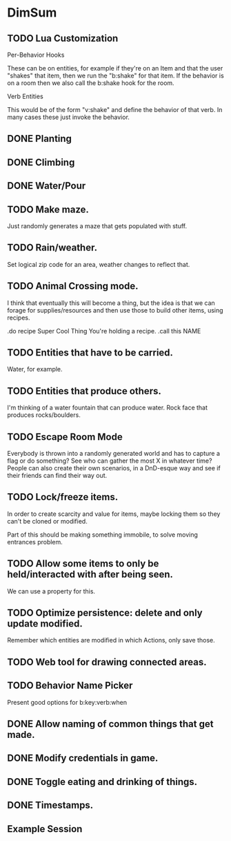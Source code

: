 * DimSum
** TODO Lua Customization

   Per-Behavior Hooks

   These can be on entities, for example if they're on an Item and
   that the user "shakes" that item, then we run the "b:shake" for
   that item. If the behavior is on a room then we also call the
   b:shake hook for the room.

   Verb Entities

   This would be of the form "v:shake" and define the behavior of that
   verb. In many cases these just invoke the behavior.


** DONE Planting
** DONE Climbing
** DONE Water/Pour
** TODO Make maze.

   Just randomly generates a maze that gets populated with stuff.

** TODO Rain/weather.

   Set logical zip code for an area, weather changes to reflect that.

** TODO Animal Crossing mode.

   I think that eventually this will become a thing, but the idea is
   that we can forage for supplies/resources and then use those to
   build other items, using recipes.

   .do recipe Super Cool Thing
   You're holding a recipe.
   .call this NAME

** TODO Entities that have to be carried.

   Water, for example.

** TODO Entities that produce others.

   I'm thinking of a water fountain that can produce water. Rock face
   that produces rocks/boulders.

** TODO Escape Room Mode

   Everybody is thrown into a randomly generated world and has to
   capture a flag or do something? See who can gather the most X in
   whatever time? People can also create their own scenarios, in a
   DnD-esque way and see if their friends can find their way out.

** TODO Lock/freeze items.

   In order to create scarcity and value for items, maybe locking them
   so they can't be cloned or modified.

   Part of this should be making something immobile, to solve moving
   entrances problem.

** TODO Allow some items to only be held/interacted with after being seen.

   We can use a property for this.

** TODO Optimize persistence: delete and only update modified.

   Remember which entities are modified in which Actions, only save those.

** TODO Web tool for drawing connected areas.
** TODO Behavior Name Picker

   Present good options for b:key:verb:when

** DONE Allow naming of common things that get made.
** DONE Modify credentials in game.
** DONE Toggle eating and drinking of things.
** DONE Timestamps.
**  Example Session

	[[./docs/areas.png]]
